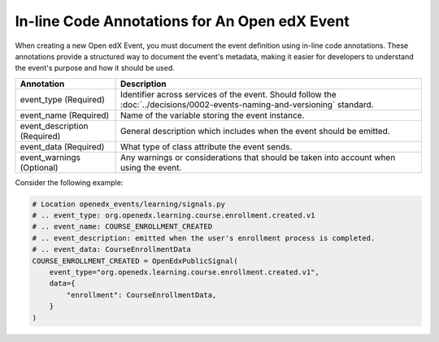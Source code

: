 In-line Code Annotations for An Open edX Event
################################################

When creating a new Open edX Event, you must document the event definition using in-line code annotations. These annotations provide a structured way to document the event's metadata, making it easier for developers to understand the event's purpose and how it should be used.

+----------------------------------+----------------------------------------------------------------------------------------------------------------------------------+
| Annotation                       | Description                                                                                                                      |
+==================================+==================================================================================================================================+
| event_type (Required)            | Identifier across services of the event. Should follow the :doc:`../decisions/0002-events-naming-and-versioning` standard.       |
+----------------------------------+----------------------------------------------------------------------------------------------------------------------------------+
| event_name (Required)            | Name of the variable storing the event instance.                                                                                 |
+----------------------------------+----------------------------------------------------------------------------------------------------------------------------------+
| event_description (Required)     | General description which includes when the event should be emitted.                                                             |
+----------------------------------+----------------------------------------------------------------------------------------------------------------------------------+
| event_data (Required)            | What type of class attribute the event sends.                                                                                    |
+----------------------------------+----------------------------------------------------------------------------------------------------------------------------------+
| event_warnings (Optional)        | Any warnings or considerations that should be taken into account when using the event.                                           |
+----------------------------------+----------------------------------------------------------------------------------------------------------------------------------+

Consider the following example:

.. code-block:: python

    # Location openedx_events/learning/signals.py
    # .. event_type: org.openedx.learning.course.enrollment.created.v1
    # .. event_name: COURSE_ENROLLMENT_CREATED
    # .. event_description: emitted when the user's enrollment process is completed.
    # .. event_data: CourseEnrollmentData
    COURSE_ENROLLMENT_CREATED = OpenEdxPublicSignal(
        event_type="org.openedx.learning.course.enrollment.created.v1",
        data={
            "enrollment": CourseEnrollmentData,
        }
    )
